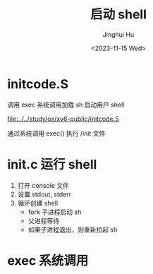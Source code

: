 #+TITLE: 启动 shell
#+AUTHOR: Jinghui Hu
#+EMAIL: hujinghui@buaa.edu.cn
#+DATE: <2023-11-15 Wed>
#+STARTUP: overview num indent
#+OPTIONS: ^:nil


* initcode.S
调用 exec 系统调用加载 sh 启动用户 shell

[[file:../../study/os/xv6-public/initcode.S]]

通过系统调用 exec() 执行 /init 文件

* init.c 运行 shell
1. 打开 console 文件
2. 设置 stdout, stderr
3. 循环创建 shell
   - fork 子进程启动 sh
   - 父进程等待
   - 如果子进程退出，则重新拉起 sh

* exec 系统调用
